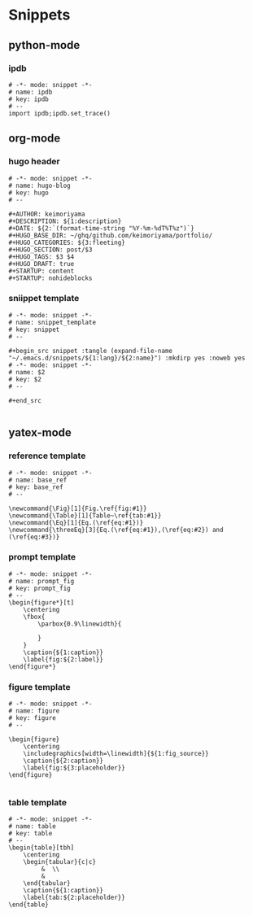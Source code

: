 * Snippets
** python-mode
*** ipdb
#+begin_src snippet :tangle (expand-file-name "~/.emacs.d/snippets/python-mode/ipdb") :mkdirp yes :noweb yes
# -*- mode: snippet -*-
# name: ipdb
# key: ipdb
# --
import ipdb;ipdb.set_trace()
#+end_src
** org-mode
*** hugo header
#+begin_src snippet :tangle (expand-file-name "~/.emacs.d/snippets/org-mode/hugo") :mkdirp yes :noweb yes
# -*- mode: snippet -*-
# name: hugo-blog
# key: hugo
# --

#+AUTHOR: keimoriyama
#+DESCRIPTION: ${1:description}
#+DATE: ${2:`(format-time-string "%Y-%m-%dT%T%z")`}
#+HUGO_BASE_DIR: ~/ghq/github.com/keimoriyama/portfolio/
#+HUGO_CATEGORIES: ${3:fleeting}
#+HUGO_SECTION: post/$3
#+HUGO_TAGS: $3 $4
#+HUGO_DRAFT: true
#+STARTUP: content
#+STARTUP: nohideblocks
#+end_src

*** sniippet template
#+begin_src snippet :tangle (expand-file-name "~/.emacs.d/snippets/org-mode/snippet_template") :mkdirp yes :noweb yes
# -*- mode: snippet -*-
# name: snippet_template
# key: snippet
# --

,#+begin_src snippet :tangle (expand-file-name "~/.emacs.d/snippets/${1:lang}/${2:name}") :mkdirp yes :noweb yes
# -*- mode: snippet -*-
# name: $2
# key: $2
# --

,#+end_src

#+end_src

** yatex-mode

*** reference template
#+begin_src snippet :tangle (expand-file-name "~/.emacs.d/snippets/yatex-mode/base_ref") :mkdirp yes :noweb yes
# -*- mode: snippet -*-
# name: base_ref
# key: base_ref
# --

\newcommand{\Fig}[1]{Fig.\ref{fig:#1}}
\newcommand{\Table}[1]{Table~\ref{tab:#1}}
\newcommand{\Eq}[1]{Eq.(\ref{eq:#1})}
\newcommand{\threeEq}[3]{Eq.(\ref{eq:#1}),(\ref{eq:#2}) and (\ref{eq:#3})}
#+end_src

*** prompt template
#+begin_src snippet :tangle (expand-file-name "~/.emacs.d/snippets/yatex-mode/prompt_fig") :mkdirp yes :noweb yes
# -*- mode: snippet -*-
# name: prompt_fig
# key: prompt_fig
# --
\begin{figure*}[t]
    \centering
    \fbox{
        \parbox{0.9\linewidth}{
            
        }
    }
    \caption{${1:caption}}
    \label{fig:${2:label}}
\end{figure*}
#+end_src

*** figure template
#+begin_src snippet :tangle (expand-file-name "~/.emacs.d/snippets/yatex-mode/figure") :mkdirp yes :noweb yes
# -*- mode: snippet -*-
# name: figure
# key: figure
# --

\begin{figure}
    \centering
    \includegraphics[width=\linewidth]{${1:fig_source}}
    \caption{${2:caption}}
    \label{fig:${3:placeholder}}
\end{figure}

#+end_src

*** table template
#+begin_src snippet :tangle (expand-file-name "~/.emacs.d/snippets/yatex-mode/table") :mkdirp yes :noweb yes
# -*- mode: snippet -*-
# name: table
# key: table
# --
\begin{table}[tbh]
    \centering
    \begin{tabular}{c|c}
         &  \\
         & 
    \end{tabular}
    \caption{${1:caption}}
    \label{tab:${2:placeholder}}
\end{table}
#+end_src
